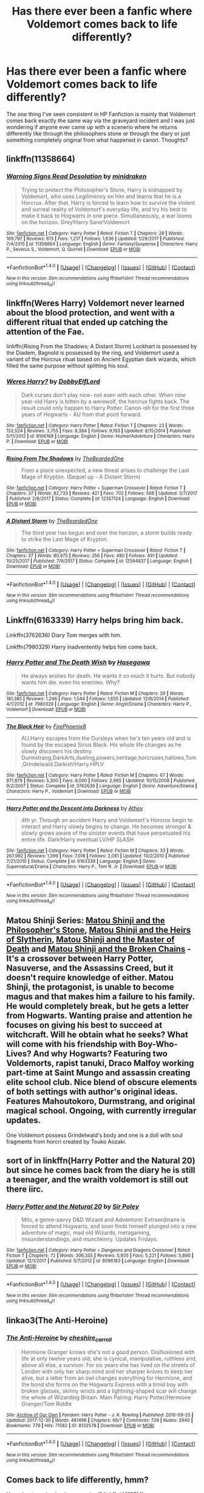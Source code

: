 #+TITLE: Has there ever been a fanfic where Voldemort comes back to life differently?

* Has there ever been a fanfic where Voldemort comes back to life differently?
:PROPERTIES:
:Score: 6
:DateUnix: 1516758954.0
:DateShort: 2018-Jan-24
:FlairText: Discussion
:END:
The one thing I've seen consistent in HP Fanfiction is mainly that Voldemort comes back exactly the same way via the graveyard incident and I was just wondering if anyone ever came up with a scenerio where he returns differently like through the philosophers stone or through the diary or just something completely original from what happened in canon. Thoughts?


** linkffn(11358664)
:PROPERTIES:
:Author: solidmentalgrace
:Score: 2
:DateUnix: 1516766500.0
:DateShort: 2018-Jan-24
:END:

*** [[http://www.fanfiction.net/s/11358664/1/][*/Warning Signs Read Desolation/*]] by [[https://www.fanfiction.net/u/2847283/minidraken][/minidraken/]]

#+begin_quote
  Trying to protect the Philosopher's Stone, Harry is kidnapped by Voldemort, who uses Legilimency on him and learns that he is a Horcrux. After that, Harry is forced to learn how to survive the violent and surreal reality of Voldemort's everyday life, and try his best to make it back to Hogwarts in one piece. Simultaneously, a war looms on the horizon. Grey!Harry Sane!Voldemort
#+end_quote

^{/Site/: [[http://www.fanfiction.net/][fanfiction.net]] *|* /Category/: Harry Potter *|* /Rated/: Fiction T *|* /Chapters/: 28 *|* /Words/: 169,797 *|* /Reviews/: 613 *|* /Favs/: 1,217 *|* /Follows/: 1,636 *|* /Updated/: 1/29/2017 *|* /Published/: 7/4/2015 *|* /id/: 11358664 *|* /Language/: English *|* /Genre/: Fantasy/Suspense *|* /Characters/: Harry P., Severus S., Voldemort, Q. Quirrell *|* /Download/: [[http://www.ff2ebook.com/old/ffn-bot/index.php?id=11358664&source=ff&filetype=epub][EPUB]] or [[http://www.ff2ebook.com/old/ffn-bot/index.php?id=11358664&source=ff&filetype=mobi][MOBI]]}

--------------

*FanfictionBot*^{1.4.0} *|* [[[https://github.com/tusing/reddit-ffn-bot/wiki/Usage][Usage]]] | [[[https://github.com/tusing/reddit-ffn-bot/wiki/Changelog][Changelog]]] | [[[https://github.com/tusing/reddit-ffn-bot/issues/][Issues]]] | [[[https://github.com/tusing/reddit-ffn-bot/][GitHub]]] | [[[https://www.reddit.com/message/compose?to=tusing][Contact]]]

^{/New in this version: Slim recommendations using/ ffnbot!slim! /Thread recommendations using/ linksub(thread_id)!}
:PROPERTIES:
:Author: FanfictionBot
:Score: 1
:DateUnix: 1516766508.0
:DateShort: 2018-Jan-24
:END:


** linkffn(Weres Harry) Voldemort never learned about the blood protection, and went with a different ritual that ended up catching the attention of the Fae.

linkffn(Rising From the Shadows; A Distant Storm) Lockhart is possessed by the Diadem, Bagnold is possessed by the ring, and Voldemort used a variant of the Horcrux ritual based on Ancient Egyptian dark wizards, which filled the same purpose without splitting his soul.
:PROPERTIES:
:Author: Jahoan
:Score: 2
:DateUnix: 1516776942.0
:DateShort: 2018-Jan-24
:END:

*** [[http://www.fanfiction.net/s/8106168/1/][*/Weres Harry?/*]] by [[https://www.fanfiction.net/u/1077111/DobbyElfLord][/DobbyElfLord/]]

#+begin_quote
  Dark curses don't play nice- not even with each other. When nine year-old Harry is bitten by a werewolf, the horcrux fights back. The result could only happen to Harry Potter. Canon-ish for the first three years of Hogwarts - AU from that point forward.
#+end_quote

^{/Site/: [[http://www.fanfiction.net/][fanfiction.net]] *|* /Category/: Harry Potter *|* /Rated/: Fiction T *|* /Chapters/: 23 *|* /Words/: 152,524 *|* /Reviews/: 3,755 *|* /Favs/: 8,384 *|* /Follows/: 9,193 *|* /Updated/: 8/15/2014 *|* /Published/: 5/11/2012 *|* /id/: 8106168 *|* /Language/: English *|* /Genre/: Humor/Adventure *|* /Characters/: Harry P. *|* /Download/: [[http://www.ff2ebook.com/old/ffn-bot/index.php?id=8106168&source=ff&filetype=epub][EPUB]] or [[http://www.ff2ebook.com/old/ffn-bot/index.php?id=8106168&source=ff&filetype=mobi][MOBI]]}

--------------

[[http://www.fanfiction.net/s/12357124/1/][*/Rising From The Shadows/*]] by [[https://www.fanfiction.net/u/4011588/TheBeardedOne][/TheBeardedOne/]]

#+begin_quote
  From a place unexpected, a new threat arises to challenge the Last Mage of Krypton. (Sequel up - A Distant Storm)
#+end_quote

^{/Site/: [[http://www.fanfiction.net/][fanfiction.net]] *|* /Category/: Harry Potter + Superman Crossover *|* /Rated/: Fiction T *|* /Chapters/: 37 *|* /Words/: 82,733 *|* /Reviews/: 421 *|* /Favs/: 702 *|* /Follows/: 568 *|* /Updated/: 3/7/2017 *|* /Published/: 2/8/2017 *|* /Status/: Complete *|* /id/: 12357124 *|* /Language/: English *|* /Download/: [[http://www.ff2ebook.com/old/ffn-bot/index.php?id=12357124&source=ff&filetype=epub][EPUB]] or [[http://www.ff2ebook.com/old/ffn-bot/index.php?id=12357124&source=ff&filetype=mobi][MOBI]]}

--------------

[[http://www.fanfiction.net/s/12564837/1/][*/A Distant Storm/*]] by [[https://www.fanfiction.net/u/4011588/TheBeardedOne][/TheBeardedOne/]]

#+begin_quote
  The third year has begun and over the horizon, a storm builds ready to strike the Last Mage of Krypton.
#+end_quote

^{/Site/: [[http://www.fanfiction.net/][fanfiction.net]] *|* /Category/: Harry Potter + Superman Crossover *|* /Rated/: Fiction T *|* /Chapters/: 37 *|* /Words/: 80,975 *|* /Reviews/: 256 *|* /Favs/: 480 *|* /Follows/: 491 *|* /Updated/: 10/25/2017 *|* /Published/: 7/9/2017 *|* /Status/: Complete *|* /id/: 12564837 *|* /Language/: English *|* /Download/: [[http://www.ff2ebook.com/old/ffn-bot/index.php?id=12564837&source=ff&filetype=epub][EPUB]] or [[http://www.ff2ebook.com/old/ffn-bot/index.php?id=12564837&source=ff&filetype=mobi][MOBI]]}

--------------

*FanfictionBot*^{1.4.0} *|* [[[https://github.com/tusing/reddit-ffn-bot/wiki/Usage][Usage]]] | [[[https://github.com/tusing/reddit-ffn-bot/wiki/Changelog][Changelog]]] | [[[https://github.com/tusing/reddit-ffn-bot/issues/][Issues]]] | [[[https://github.com/tusing/reddit-ffn-bot/][GitHub]]] | [[[https://www.reddit.com/message/compose?to=tusing][Contact]]]

^{/New in this version: Slim recommendations using/ ffnbot!slim! /Thread recommendations using/ linksub(thread_id)!}
:PROPERTIES:
:Author: FanfictionBot
:Score: 1
:DateUnix: 1516776972.0
:DateShort: 2018-Jan-24
:END:


** Linkffn(6163339) Harry helps bring him back.

Linkffn(3762636) Diary Tom merges with him.

Linkffn(7980329) Harry inadventently helps him come back.
:PROPERTIES:
:Author: booleanfreud
:Score: 1
:DateUnix: 1516776718.0
:DateShort: 2018-Jan-24
:END:

*** [[http://www.fanfiction.net/s/7980329/1/][*/Harry Potter and The Death Wish/*]] by [[https://www.fanfiction.net/u/2122386/Hasegawa][/Hasegawa/]]

#+begin_quote
  He always wishes for death. He wants it so much it hurts. But nobody wants him die. even his enemies. Why?
#+end_quote

^{/Site/: [[http://www.fanfiction.net/][fanfiction.net]] *|* /Category/: Harry Potter *|* /Rated/: Fiction M *|* /Chapters/: 29 *|* /Words/: 181,385 *|* /Reviews/: 1,246 *|* /Favs/: 1,544 *|* /Follows/: 1,655 *|* /Updated/: 12/6/2014 *|* /Published/: 4/1/2012 *|* /id/: 7980329 *|* /Language/: English *|* /Genre/: Angst/Drama *|* /Characters/: Harry P., Voldemort *|* /Download/: [[http://www.ff2ebook.com/old/ffn-bot/index.php?id=7980329&source=ff&filetype=epub][EPUB]] or [[http://www.ff2ebook.com/old/ffn-bot/index.php?id=7980329&source=ff&filetype=mobi][MOBI]]}

--------------

[[http://www.fanfiction.net/s/3762636/1/][*/The Black Heir/*]] by [[https://www.fanfiction.net/u/1167864/FirePhoenix8][/FirePhoenix8/]]

#+begin_quote
  AU.Harry escapes from the Dursleys when he's ten years old and is found by the escaped Sirius Black. His whole life changes as he slowly discovers his destiny. Durmstrang,DarkArts,dueling,powers,heritage,horcruxes,hallows,Tom,Grindelwald.Darkish!Harry.HPLV
#+end_quote

^{/Site/: [[http://www.fanfiction.net/][fanfiction.net]] *|* /Category/: Harry Potter *|* /Rated/: Fiction M *|* /Chapters/: 67 *|* /Words/: 871,879 *|* /Reviews/: 5,300 *|* /Favs/: 6,000 *|* /Follows/: 2,665 *|* /Updated/: 10/15/2008 *|* /Published/: 9/2/2007 *|* /Status/: Complete *|* /id/: 3762636 *|* /Language/: English *|* /Genre/: Adventure/Drama *|* /Characters/: Harry P., Voldemort *|* /Download/: [[http://www.ff2ebook.com/old/ffn-bot/index.php?id=3762636&source=ff&filetype=epub][EPUB]] or [[http://www.ff2ebook.com/old/ffn-bot/index.php?id=3762636&source=ff&filetype=mobi][MOBI]]}

--------------

[[http://www.fanfiction.net/s/6163339/1/][*/Harry Potter and the Descent into Darkness/*]] by [[https://www.fanfiction.net/u/2328854/Athey][/Athey/]]

#+begin_quote
  4th yr. Through an accident Harry and Voldemort's Horcrux begin to interact and Harry slowly begins to change. He becomes stronger & slowly grows aware of the sinister events that have perpetuated his entire life. Dark!Harry eventual LV/HP SLASH
#+end_quote

^{/Site/: [[http://www.fanfiction.net/][fanfiction.net]] *|* /Category/: Harry Potter *|* /Rated/: Fiction M *|* /Chapters/: 33 *|* /Words/: 267,992 *|* /Reviews/: 1,399 *|* /Favs/: 7,018 *|* /Follows/: 2,081 *|* /Updated/: 10/2/2010 *|* /Published/: 7/21/2010 *|* /Status/: Complete *|* /id/: 6163339 *|* /Language/: English *|* /Genre/: Supernatural/Drama *|* /Characters/: Harry P., Tom R. Jr. *|* /Download/: [[http://www.ff2ebook.com/old/ffn-bot/index.php?id=6163339&source=ff&filetype=epub][EPUB]] or [[http://www.ff2ebook.com/old/ffn-bot/index.php?id=6163339&source=ff&filetype=mobi][MOBI]]}

--------------

*FanfictionBot*^{1.4.0} *|* [[[https://github.com/tusing/reddit-ffn-bot/wiki/Usage][Usage]]] | [[[https://github.com/tusing/reddit-ffn-bot/wiki/Changelog][Changelog]]] | [[[https://github.com/tusing/reddit-ffn-bot/issues/][Issues]]] | [[[https://github.com/tusing/reddit-ffn-bot/][GitHub]]] | [[[https://www.reddit.com/message/compose?to=tusing][Contact]]]

^{/New in this version: Slim recommendations using/ ffnbot!slim! /Thread recommendations using/ linksub(thread_id)!}
:PROPERTIES:
:Author: FanfictionBot
:Score: 1
:DateUnix: 1516776728.0
:DateShort: 2018-Jan-24
:END:


** Matou Shinji Series: [[https://www.fanfiction.net/s/10918531/1/Matou-Shinji-and-the-Philosopher-s-Stone][Matou Shinji and the Philosopher's Stone]], [[https://www.fanfiction.net/s/10918531/1/Matou-Shinji-and-the-Heirs-of-Slytherin][Matou Shinji and the Heirs of Slytherin]], [[https://www.fanfiction.net/s/11407944/1/Matou-Shinji-and-the-Master-of-Death][Matou Shinji and the Master of Death]] and [[https://www.fanfiction.net/s/11686212/1/Matou-Shinji-and-the-Broken-Chains][Matou Shinji and the Broken Chains]] - It's a crossover between Harry Potter, Nasuverse, and the Assassins Creed, but it doesn't require knowledge of either. Matou Shinji, the protagonist, is unable to become magus and that makes him a failure to his family. He would completely break, but he gets a letter from Hogwarts. Wanting praise and attention he focuses on giving his best to succeed at witchcraft. Will he obtain what he seeks? What will come with his friendship with Boy-Who-Lives? And why Hogwarts? Featuring two Voldemorts, rapist tanuki, Draco Malfoy working part-time at Saint Mungo and assassin creating elite school club. Nice blend of obscure elements of both settings with author's original ideas. Features Mahoutokoro, Durmstrang, and original magical school. Ongoing, with currently irregular updates.

One Voldemort possess Grindelwald's body and one is a doll with soul fragments from horcri created by Touko Aozaki.
:PROPERTIES:
:Author: Satanniel
:Score: 1
:DateUnix: 1516786021.0
:DateShort: 2018-Jan-24
:END:


** sort of in linkffn(Harry Potter and the Natural 20) but since he comes back from the diary he is still a teenager, and the wraith voldemort is still out there iirc.
:PROPERTIES:
:Author: lightningowl15
:Score: 1
:DateUnix: 1516795815.0
:DateShort: 2018-Jan-24
:END:

*** [[http://www.fanfiction.net/s/8096183/1/][*/Harry Potter and the Natural 20/*]] by [[https://www.fanfiction.net/u/3989854/Sir-Poley][/Sir Poley/]]

#+begin_quote
  Milo, a genre-savvy D&D Wizard and Adventurer Extraordinaire is forced to attend Hogwarts, and soon finds himself plunged into a new adventure of magic, mad old Wizards, metagaming, misunderstandings, and munchkinry. Updates Fridays.
#+end_quote

^{/Site/: [[http://www.fanfiction.net/][fanfiction.net]] *|* /Category/: Harry Potter + Dungeons and Dragons Crossover *|* /Rated/: Fiction T *|* /Chapters/: 72 *|* /Words/: 306,355 *|* /Reviews/: 5,935 *|* /Favs/: 5,221 *|* /Follows/: 5,890 *|* /Updated/: 12/1/2017 *|* /Published/: 5/7/2012 *|* /id/: 8096183 *|* /Language/: English *|* /Download/: [[http://www.ff2ebook.com/old/ffn-bot/index.php?id=8096183&source=ff&filetype=epub][EPUB]] or [[http://www.ff2ebook.com/old/ffn-bot/index.php?id=8096183&source=ff&filetype=mobi][MOBI]]}

--------------

*FanfictionBot*^{1.4.0} *|* [[[https://github.com/tusing/reddit-ffn-bot/wiki/Usage][Usage]]] | [[[https://github.com/tusing/reddit-ffn-bot/wiki/Changelog][Changelog]]] | [[[https://github.com/tusing/reddit-ffn-bot/issues/][Issues]]] | [[[https://github.com/tusing/reddit-ffn-bot/][GitHub]]] | [[[https://www.reddit.com/message/compose?to=tusing][Contact]]]

^{/New in this version: Slim recommendations using/ ffnbot!slim! /Thread recommendations using/ linksub(thread_id)!}
:PROPERTIES:
:Author: FanfictionBot
:Score: 1
:DateUnix: 1516795828.0
:DateShort: 2018-Jan-24
:END:


** linkao3(The Anti-Heroine)
:PROPERTIES:
:Author: iambeeblack
:Score: 1
:DateUnix: 1516812947.0
:DateShort: 2018-Jan-24
:END:

*** [[http://archiveofourown.org/works/8132578][*/The Anti-Heroine/*]] by [[http://www.archiveofourown.org/users/cheshire_carroll/pseuds/cheshire_carroll][/cheshire_carroll/]]

#+begin_quote
  Hermione Granger knows she's not a good person. Disillusioned with life at only twelve years old; she is cynical, manipulative, ruthless and, above all else, a survivor. For six years she has lived on the streets of London with only her sharp mind and her sharper knives to keep her alive, but a letter from an owl changes everything for Hermione, and the bond she forms on the Hogwarts Express with a timid boy with broken glasses, skinny wrists and a lightning-shaped scar will change the whole of Wizarding Britain.  Main Pairing: Harry Potter/Hermione Granger/Tom Riddle
#+end_quote

^{/Site/: [[http://www.archiveofourown.org/][Archive of Our Own]] *|* /Fandom/: Harry Potter - J. K. Rowling *|* /Published/: 2016-09-25 *|* /Updated/: 2017-12-30 *|* /Words/: 481496 *|* /Chapters/: 66/? *|* /Comments/: 729 *|* /Kudos/: 2940 *|* /Bookmarks/: 779 *|* /Hits/: 71582 *|* /ID/: 8132578 *|* /Download/: [[http://archiveofourown.org/downloads/ch/cheshire_carroll/8132578/The%20AntiHeroine.epub?updated_at=1514647873][EPUB]] or [[http://archiveofourown.org/downloads/ch/cheshire_carroll/8132578/The%20AntiHeroine.mobi?updated_at=1514647873][MOBI]]}

--------------

*FanfictionBot*^{1.4.0} *|* [[[https://github.com/tusing/reddit-ffn-bot/wiki/Usage][Usage]]] | [[[https://github.com/tusing/reddit-ffn-bot/wiki/Changelog][Changelog]]] | [[[https://github.com/tusing/reddit-ffn-bot/issues/][Issues]]] | [[[https://github.com/tusing/reddit-ffn-bot/][GitHub]]] | [[[https://www.reddit.com/message/compose?to=tusing][Contact]]]

^{/New in this version: Slim recommendations using/ ffnbot!slim! /Thread recommendations using/ linksub(thread_id)!}
:PROPERTIES:
:Author: FanfictionBot
:Score: 1
:DateUnix: 1516812963.0
:DateShort: 2018-Jan-24
:END:


** Comes back to life differently, hmm?

How about coming back as a [[/spoiler][squirrel]]? linkffn(4612714)
:PROPERTIES:
:Author: will1707
:Score: 1
:DateUnix: 1516815798.0
:DateShort: 2018-Jan-24
:END:

*** [[http://www.fanfiction.net/s/4612714/1/][*/Knowledge is Power/*]] by [[https://www.fanfiction.net/u/1451358/robst][/robst/]]

#+begin_quote
  When Hermione gets cursed at the Ministry, Harry and the Death Eaters discover the power he knows not. Unleashing this power has far reaching consequences. Weasley and Dumbledore bashing -- time travel story that's hopefully different.
#+end_quote

^{/Site/: [[http://www.fanfiction.net/][fanfiction.net]] *|* /Category/: Harry Potter *|* /Rated/: Fiction T *|* /Chapters/: 30 *|* /Words/: 178,331 *|* /Reviews/: 3,408 *|* /Favs/: 8,365 *|* /Follows/: 3,322 *|* /Updated/: 4/29/2009 *|* /Published/: 10/23/2008 *|* /Status/: Complete *|* /id/: 4612714 *|* /Language/: English *|* /Genre/: Humor/Romance *|* /Characters/: <Harry P., Hermione G.> *|* /Download/: [[http://www.ff2ebook.com/old/ffn-bot/index.php?id=4612714&source=ff&filetype=epub][EPUB]] or [[http://www.ff2ebook.com/old/ffn-bot/index.php?id=4612714&source=ff&filetype=mobi][MOBI]]}

--------------

*FanfictionBot*^{1.4.0} *|* [[[https://github.com/tusing/reddit-ffn-bot/wiki/Usage][Usage]]] | [[[https://github.com/tusing/reddit-ffn-bot/wiki/Changelog][Changelog]]] | [[[https://github.com/tusing/reddit-ffn-bot/issues/][Issues]]] | [[[https://github.com/tusing/reddit-ffn-bot/][GitHub]]] | [[[https://www.reddit.com/message/compose?to=tusing][Contact]]]

^{/New in this version: Slim recommendations using/ ffnbot!slim! /Thread recommendations using/ linksub(thread_id)!}
:PROPERTIES:
:Author: FanfictionBot
:Score: 1
:DateUnix: 1516815872.0
:DateShort: 2018-Jan-24
:END:


** Linkffn(12382425) has Voldemort resurrected in the Graveyard Incident, but things are very, very different in just about every way imaginable.
:PROPERTIES:
:Author: CryptidGrimnoir
:Score: 1
:DateUnix: 1516838033.0
:DateShort: 2018-Jan-25
:END:

*** [[http://www.fanfiction.net/s/12382425/1/][*/Like a Red Headed Stepchild/*]] by [[https://www.fanfiction.net/u/4497458/mugglesftw][/mugglesftw/]]

#+begin_quote
  Harry Potter was born with red hair, but the Dursley's always treated him like the proverbial red-headed stepchild. Once he enters the wizarding world however, everyone assumes he's just another Weasley. To Harry's surprise, the Weasleys don't seem to mind. Now written by Gilderoy Lockhart, against everyone's better judgement.
#+end_quote

^{/Site/: [[http://www.fanfiction.net/][fanfiction.net]] *|* /Category/: Harry Potter *|* /Rated/: Fiction T *|* /Chapters/: 38 *|* /Words/: 178,059 *|* /Reviews/: 1,500 *|* /Favs/: 1,731 *|* /Follows/: 1,904 *|* /Updated/: 11/28/2017 *|* /Published/: 2/25/2017 *|* /Status/: Complete *|* /id/: 12382425 *|* /Language/: English *|* /Genre/: Family/Humor *|* /Characters/: Harry P., Ron W., Percy W., Fred W. *|* /Download/: [[http://www.ff2ebook.com/old/ffn-bot/index.php?id=12382425&source=ff&filetype=epub][EPUB]] or [[http://www.ff2ebook.com/old/ffn-bot/index.php?id=12382425&source=ff&filetype=mobi][MOBI]]}

--------------

*FanfictionBot*^{1.4.0} *|* [[[https://github.com/tusing/reddit-ffn-bot/wiki/Usage][Usage]]] | [[[https://github.com/tusing/reddit-ffn-bot/wiki/Changelog][Changelog]]] | [[[https://github.com/tusing/reddit-ffn-bot/issues/][Issues]]] | [[[https://github.com/tusing/reddit-ffn-bot/][GitHub]]] | [[[https://www.reddit.com/message/compose?to=tusing][Contact]]]

^{/New in this version: Slim recommendations using/ ffnbot!slim! /Thread recommendations using/ linksub(thread_id)!}
:PROPERTIES:
:Author: FanfictionBot
:Score: 1
:DateUnix: 1516838038.0
:DateShort: 2018-Jan-25
:END:


** I generally have him come back differently in my stories.
:PROPERTIES:
:Author: Starfox5
:Score: 1
:DateUnix: 1516786229.0
:DateShort: 2018-Jan-24
:END:
